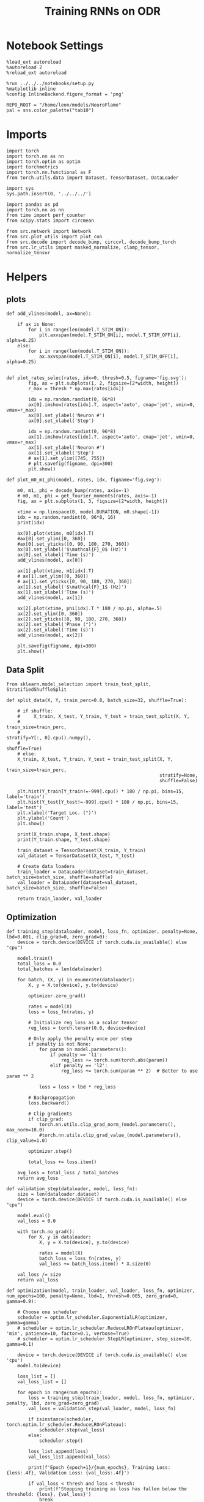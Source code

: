 #+STARTUP: fold
#+TITLE: Training RNNs on ODR
#+PROPERTY: header-args:ipython :results both :exports both :async yes :session odr :kernel torch :exports results :output-dir ./figures/odr :file (lc/org-babel-tangle-figure-filename)

* Notebook Settings

#+begin_src ipython
%load_ext autoreload
%autoreload 2
%reload_ext autoreload

%run ../../../notebooks/setup.py
%matplotlib inline
%config InlineBackend.figure_format = 'png'

REPO_ROOT = "/home/leon/models/NeuroFlame"
pal = sns.color_palette("tab10")
#+end_src

#+RESULTS:
: The autoreload extension is already loaded. To reload it, use:
:   %reload_ext autoreload
: Python exe
: /home/leon/mambaforge/envs/torch/bin/python

* Imports

#+begin_src ipython
  import torch
  import torch.nn as nn
  import torch.optim as optim
  import torchmetrics
  import torch.nn.functional as F
  from torch.utils.data import Dataset, TensorDataset, DataLoader
#+end_src

#+RESULTS:

#+begin_src ipython
  import sys
  sys.path.insert(0, '../../../')

  import pandas as pd
  import torch.nn as nn
  from time import perf_counter
  from scipy.stats import circmean

  from src.network import Network
  from src.plot_utils import plot_con
  from src.decode import decode_bump, circcvl, decode_bump_torch
  from src.lr_utils import masked_normalize, clamp_tensor, normalize_tensor
#+end_src

#+RESULTS:

* Helpers
** plots

#+begin_src ipython
def add_vlines(model, ax=None):

    if ax is None:
        for i in range(len(model.T_STIM_ON)):
            plt.axvspan(model.T_STIM_ON[i], model.T_STIM_OFF[i], alpha=0.25)
    else:
        for i in range(len(model.T_STIM_ON)):
            ax.axvspan(model.T_STIM_ON[i], model.T_STIM_OFF[i], alpha=0.25)

#+end_src

#+RESULTS:

#+begin_src ipython
def plot_rates_selec(rates, idx=0, thresh=0.5, figname='fig.svg'):
        fig, ax = plt.subplots(1, 2, figsize=[2*width, height])
        r_max = thresh * np.max(rates[idx])

        idx = np.random.randint(0, 96*8)
        ax[0].imshow(rates[idx].T, aspect='auto', cmap='jet', vmin=0, vmax=r_max)
        ax[0].set_ylabel('Neuron #')
        ax[0].set_xlabel('Step')

        idx = np.random.randint(0, 96*8)
        ax[1].imshow(rates[idx].T, aspect='auto', cmap='jet', vmin=0, vmax=r_max)
        ax[1].set_ylabel('Neuron #')
        ax[1].set_xlabel('Step')
        # ax[1].set_ylim([745, 755])
        # plt.savefig(figname, dpi=300)
        plt.show()
#+end_src

#+RESULTS:

#+begin_src ipython
  def plot_m0_m1_phi(model, rates, idx, figname='fig.svg'):

      m0, m1, phi = decode_bump(rates, axis=-1)
      # m0, m1, phi = get_fourier_moments(rates, axis=-1)
      fig, ax = plt.subplots(1, 3, figsize=[2*width, height])

      xtime = np.linspace(0, model.DURATION, m0.shape[-1])
      idx = np.random.randint(0, 96*8, 16)
      print(idx)

      ax[0].plot(xtime, m0[idx].T)
      #ax[0].set_ylim([0, 360])
      #ax[0].set_yticks([0, 90, 180, 270, 360])
      ax[0].set_ylabel('$\mathcal{F}_0$ (Hz)')
      ax[0].set_xlabel('Time (s)')
      add_vlines(model, ax[0])

      ax[1].plot(xtime, m1[idx].T)
      # ax[1].set_ylim([0, 360])
      # ax[1].set_yticks([0, 90, 180, 270, 360])
      ax[1].set_ylabel('$\mathcal{F}_1$ (Hz)')
      ax[1].set_xlabel('Time (s)')
      add_vlines(model, ax[1])

      ax[2].plot(xtime, phi[idx].T * 180 / np.pi, alpha=.5)
      ax[2].set_ylim([0, 360])
      ax[2].set_yticks([0, 90, 180, 270, 360])
      ax[2].set_ylabel('Phase (°)')
      ax[2].set_xlabel('Time (s)')
      add_vlines(model, ax[2])

      plt.savefig(figname, dpi=300)
      plt.show()
    #+end_src

#+RESULTS:

** Data Split

#+begin_src ipython
  from sklearn.model_selection import train_test_split, StratifiedShuffleSplit

  def split_data(X, Y, train_perc=0.8, batch_size=32, shuffle=True):

      # if shuffle:
      #     X_train, X_test, Y_train, Y_test = train_test_split(X, Y,
      #                                                         train_size=train_perc,
      #                                                         stratify=Y[:, 0].cpu().numpy(),
      #                                                         shuffle=True)
      # else:
      X_train, X_test, Y_train, Y_test = train_test_split(X, Y,
                                                          train_size=train_perc,
                                                          stratify=None,
                                                          shuffle=False)

      plt.hist(Y_train[Y_train!=-999].cpu() * 180 / np.pi, bins=15, label='train')
      plt.hist(Y_test[Y_test!=-999].cpu() * 180 / np.pi, bins=15, label='test')
      plt.xlabel('Target Loc. (°)')
      plt.ylabel('Count')
      plt.show()

      print(X_train.shape, X_test.shape)
      print(Y_train.shape, Y_test.shape)

      train_dataset = TensorDataset(X_train, Y_train)
      val_dataset = TensorDataset(X_test, Y_test)

      # Create data loaders
      train_loader = DataLoader(dataset=train_dataset, batch_size=batch_size, shuffle=shuffle)
      val_loader = DataLoader(dataset=val_dataset, batch_size=batch_size, shuffle=False)

      return train_loader, val_loader
#+end_src

#+RESULTS:

** Optimization

#+begin_src ipython
def training_step(dataloader, model, loss_fn, optimizer, penalty=None, lbd=0.001, clip_grad=0, zero_grad=0):
    device = torch.device(DEVICE if torch.cuda.is_available() else "cpu")

    model.train()
    total_loss = 0.0
    total_batches = len(dataloader)

    for batch, (X, y) in enumerate(dataloader):
        X, y = X.to(device), y.to(device)

        optimizer.zero_grad()

        rates = model(X)
        loss = loss_fn(rates, y)

        # Initialize reg_loss as a scalar tensor
        reg_loss = torch.tensor(0.0, device=device)

        # Only apply the penalty once per step
        if penalty is not None:
            for param in model.parameters():
                if penalty == 'l1':
                    reg_loss += torch.sum(torch.abs(param))
                elif penalty == 'l2':
                    reg_loss += torch.sum(param ** 2)  # Better to use param ** 2

            loss = loss + lbd * reg_loss

        # Backpropagation
        loss.backward()

        # Clip gradients
        if clip_grad:
            torch.nn.utils.clip_grad_norm_(model.parameters(), max_norm=10.0)
            #torch.nn.utils.clip_grad_value_(model.parameters(), clip_value=1.0)

        optimizer.step()

        total_loss += loss.item()

    avg_loss = total_loss / total_batches
    return avg_loss
#+end_src

#+RESULTS:

#+begin_src ipython
def validation_step(dataloader, model, loss_fn):
    size = len(dataloader.dataset)
    device = torch.device(DEVICE if torch.cuda.is_available() else "cpu")

    model.eval()
    val_loss = 0.0

    with torch.no_grad():
        for X, y in dataloader:
            X, y = X.to(device), y.to(device)

            rates = model(X)
            batch_loss = loss_fn(rates, y)
            val_loss += batch_loss.item() * X.size(0)

    val_loss /= size
    return val_loss
#+end_src

#+RESULTS:

#+begin_src ipython
def optimization(model, train_loader, val_loader, loss_fn, optimizer, num_epochs=100, penalty=None, lbd=1, thresh=0.005, zero_grad=0, gamma=0.9):

    # Choose one scheduler
    scheduler = optim.lr_scheduler.ExponentialLR(optimizer, gamma=gamma)
    # scheduler = optim.lr_scheduler.ReduceLROnPlateau(optimizer, 'min', patience=10, factor=0.1, verbose=True)
    # scheduler = optim.lr_scheduler.StepLR(optimizer, step_size=30, gamma=0.1)

    device = torch.device(DEVICE if torch.cuda.is_available() else 'cpu')
    model.to(device)

    loss_list = []
    val_loss_list = []

    for epoch in range(num_epochs):
        loss = training_step(train_loader, model, loss_fn, optimizer, penalty, lbd, zero_grad=zero_grad)
        val_loss = validation_step(val_loader, model, loss_fn)

        if isinstance(scheduler, torch.optim.lr_scheduler.ReduceLROnPlateau):
            scheduler.step(val_loss)
        else:
            scheduler.step()

        loss_list.append(loss)
        val_loss_list.append(val_loss)

        print(f'Epoch {epoch+1}/{num_epochs}, Training Loss: {loss:.4f}, Validation Loss: {val_loss:.4f}')

        if val_loss < thresh and loss < thresh:
            print(f'Stopping training as loss has fallen below the threshold: {loss}, {val_loss}')
            break

        if val_loss > 300:
            print(f'Stopping training as loss is too high: {val_loss}')
            break

        if torch.isnan(torch.tensor(loss)):
            print(f'Stopping training as loss is NaN.')
            break

    return loss_list, val_loss_list
#+end_src

#+RESULTS:

** Loss

#+begin_src ipython
import torch

def skewed_gaussian_loss(theta_batch, y_pred, theta_bias, sigma=30, alpha=1.0):
    """
    Asymmetric likelihood loss with skew controlled by alpha.
    - theta_batch: True stimulus angles (batch_size)
    - y_pred: Network predictions (batch_size)
    - sigma: Base noise level (degrees)
    - alpha: Skew magnitude/direction (alpha > 0: skew away from theta_bias)
    """
    # Compute angular difference (handling circularity)
    # delta = torch.remainder(theta_batch - theta_bias + torch.pi, 2.0 * torch.pi) - torch.pi
    delta = theta_batch - theta_bias
    delta = (delta + torch.pi) % (2 * torch.pi) - torch.pi

    # Determine skew direction: alpha should be positive if stimulus > theta_bias
    sign = torch.where(delta > 0, 1.0, -1.0)  # 1 if stimulus is clockwise from bias
    alpha_scaled = alpha * sign  # Skew direction depends on stimulus location

    # Skewed Gaussian likelihood
    delta = theta_batch - y_pred
    delta = (delta + torch.pi) % (2 * torch.pi) - torch.pi
    z = delta / sigma
    likelihood = torch.exp(-0.5 * z**2) * (1 + torch.erf(alpha_scaled * z / torch.sqrt(torch.tensor(2.0).to(y_pred.device))))

    # Negative log-likelihood loss
    loss = -torch.log(likelihood + 1e-6)
    return loss
#+end_src

#+RESULTS:

#+begin_src ipython
    def gaussian_loss(theta_batch, y_pred, sigma=30):
        delta = y_pred - theta_batch
        delta = (delta + torch.pi) % (2 * torch.pi) - torch.pi

        likelihood = torch.exp(-0.5 * (delta / sigma)**2)

        return -torch.log(likelihood + 1e-6)
#+end_src

#+RESULTS:

#+begin_src ipython
def polar_loss(theta_batch, y_pred):
        loss = nn.MSELoss(reduction='none')
        predicted_sin = torch.sin(y_pred)
        predicted_cos = torch.cos(y_pred)

        target_sin = torch.sin(theta_batch)
        target_cos = torch.cos(theta_batch)

        loss_sin = loss(predicted_sin, target_sin)
        loss_cos = loss(predicted_cos, target_cos)

        loss_angular = (loss_sin + loss_cos)

        return loss_angular
#+end_src

#+RESULTS:

#+begin_src ipython
import torch
import torch.nn as nn
import torch.nn.functional as F

class AngularErrorLoss(nn.Module):
    def __init__(self, thresh=1, reg_tuning=0.1, class_weight='balanced', sigma_stimulus=30, alpha=0.1, prior=0, sigma_prior=60, reg_weight=1.0, reg_prior=0.5):
        super(AngularErrorLoss, self).__init__()
        self.loss = nn.MSELoss(reduction='none')
        # self.loss = nn.SmoothL1Loss(reduction='none')

        self.thresh = thresh
        self.reg_tuning = reg_tuning
        self.reg_weight = reg_weight
        self.class_weight = class_weight

        self.theta_bias = torch.tensor(prior * torch.pi / 180.0)
        self.sigma_prior = sigma * torch.pi / 180.0
        self.reg_prior = reg_prior

        self.alpha = alpha
        self.sigma_stimulus = sigma_stimulus * torch.pi / 180.0

    def forward(self, readout, theta_batch):
        m0, m1, y_pred = decode_bump_torch(readout, axis=-1)

        valid_mask = theta_batch != -999
        invalid_mask = ~valid_mask

        # angular loss (Dcos, Dsin)
        loss_polar = polar_loss(theta_batch, y_pred) * valid_mask

        # # adding weights to each target location
        # if self.class_weight=='balanced':
        #     # weights = self.compute_histogram_weights(theta_batch)
        #     weights = self.gaussian_weights(theta_batch)
        #     loss_polar *= self.reg_weight * weights
        # loss_angular = loss_polar.sum()

        loss_gaussian = gaussian_loss(theta_batch, y_pred, sigma=self.sigma_stimulus) * valid_mask
        loss_angular = loss_gaussian.sum()

        # bayesian inference
        # Treat θ_bias as a prior and force the network to integrate it with the stimulus.
        # theta_bias = self.theta_bias.to(y_pred.device)
        # loss_likelihood = skewed_gaussian_loss(theta_batch, y_pred, theta_bias,
        #                                        sigma=self.sigma_stimulus, alpha=self.alpha) * valid_mask

        # loss_prior = gaussian_loss(theta_bias, y_pred, sigma=self.sigma_prior) * valid_mask
        # loss_angular = loss_likelihood.sum() + self.reg_prior * loss_prior.sum()

        total_loss = loss_angular

        # adding bias towards/away from the reference
        # theta_bias = torch.tensor(self.reference + torch.pi).to(theta_batch.device)
        # loss_bias = self.polar_loss(theta_bias, y_pred) * valid_mask
        # total_loss += self.reg_bias * loss_bias.sum()

        # imposing tuning strength
        regularization = F.relu(self.thresh * m0 - m1) * valid_mask
        total_loss += self.reg_tuning * regularization.sum()

        # normalize over batch and time points
        total_loss /= valid_mask.sum()

        # imposing zero tuning in invalid mask
        loss_zero = self.loss(m1, 0.0 * m1) * invalid_mask
        total_loss += self.reg_tuning * (loss_zero.sum() / invalid_mask.sum())

        return total_loss
#+end_src

#+RESULTS:

** Other

#+begin_src ipython
import torch
import numpy as np
import matplotlib.pyplot as plt

def continuous_bimodal_phases(N_BATCH, preferred_angle, sigma):
    # Sample half from preferred_angle and half from preferred_angle + 180
    half_batch = N_BATCH // 2

    # Sample from preferred_angle
    samples_1 = torch.normal(mean=preferred_angle, std=sigma, size=(half_batch, 1))

    # Sample from preferred_angle + 180
    samples_2 = torch.normal(mean=(preferred_angle + 180) % 360, std=sigma, size=(N_BATCH - half_batch, 1))

    # Combine samples and wrap around 360
    phase_samples = torch.cat((samples_1, samples_2), dim=0) % 360

    return phase_samples

# Example usage
# N_BATCH = 500
# preferred_angle = 45
# sigma = 45

# samples = continuous_bimodal_phases(N_BATCH, preferred_angle, sigma)

# plt.hist(samples.numpy(), bins='auto', density=True)
# plt.xlabel('Phase (degrees)')
# plt.ylabel('Probability Density')
# plt.title('Bimodal Distribution of Phases')
# plt.show()
#+end_src

#+RESULTS:

#+begin_src ipython
import torch
import numpy as np
import matplotlib.pyplot as plt

def continuous_biased_phases(N_BATCH, preferred_angle, sigma):
    phase_samples = torch.normal(mean=preferred_angle, std=sigma, size=(N_BATCH, 1))
    phase_samples = phase_samples % 360

    return phase_samples
#+end_src

#+RESULTS:

#+begin_src ipython :tangle ../src/torch/utils.py
  import pickle as pkl

  def pkl_save(obj, name, path="."):
      pkl.dump(obj, open(path + "/" + name + ".pkl", "wb"))


  def pkl_load(name, path="."):
      return pkl.load(open(path + "/" + name + '.pkl', "rb"))

#+end_src

#+RESULTS:

#+begin_src ipython
import torch
import numpy as np

def generate_weighted_phase_samples(N_BATCH, angles, preferred_angle, sigma):
    # Convert angles list to a tensor
    angles_tensor = torch.tensor(angles)

    # Calculate Gaussian probability distribution centered at preferred_angle
    probs = np.exp(-0.5 * ((angles - preferred_angle) / sigma) ** 2)
    probs /= probs.sum()  # Normalize to get probabilities

    # Create a categorical distribution from the computed probabilities
    distribution = torch.distributions.Categorical(torch.tensor(probs))

    # Sample from the distribution
    indices = distribution.sample((N_BATCH,))

    # Map indices to angles and reshape to (N_BATCH, 1)
    phase_samples = angles_tensor[indices].reshape(N_BATCH, 1)

    return phase_samples
#+end_src

#+RESULTS:

#+begin_src ipython
  def convert_seconds(seconds):
      h = seconds // 3600
      m = (seconds % 3600) // 60
      s = seconds % 60
      return h, m, s
#+end_src

#+RESULTS:

* Model

#+begin_src ipython
REPO_ROOT = "/home/leon/models/NeuroFlame"
conf_name = "train_odr_EI.yml"
DEVICE = 'cuda:0'

IF_BIASED_PHASES = 1
IF_BIAS = 1

IF_RAND_REF = 0
reference = 90
sigma = 60

print('reference', reference, 'sigma', sigma)

if IF_BIASED_PHASES:
    class_weight = 'balanced'
else:
    class_weight = None

batch_size = 128
N_BATCH = int(batch_size * 7)
print('N_BATCH', N_BATCH, 'batch_size', batch_size)

seed = np.random.randint(0, 1e6)
seed = 1
print('seed', seed)
#+end_src

#+RESULTS:
: reference 90 sigma 60
: N_BATCH 896 batch_size 128
: seed 1

#+begin_src ipython
model = Network(conf_name, REPO_ROOT, VERBOSE=0, DEVICE=DEVICE, SEED=seed, N_BATCH=N_BATCH)

if IF_BIAS:
    if IF_RAND_REF:
        reference = np.random.randint(0, 360)
        model_state_dict = torch.load('../models/odr/odr_bias_rand_ref_%d.pth' % seed)
        print('rand_ref')
    elif IF_BIASED_PHASES:
        print('fixed ref')
        model_state_dict = torch.load('../models/odr/odr_%d.pth' % seed)
    model.load_state_dict(model_state_dict)
#+end_src

#+RESULTS:
: fixed ref

#+begin_src ipython
print(model.random_shifts.shape)
plt.hist(model.random_shifts.cpu().numpy() * model.DT)
plt.xlabel('Delay (s)')
plt.ylabel('Count')
plt.show()
#+end_src

#+RESULTS:
:RESULTS:
: torch.Size([896])
[[./figures/odr/figure_21.png]]
:END:

* Training

#+begin_src ipython
model.J_STP.requires_grad = True

if IF_BIAS:
    model.J_STP.requires_grad = False

if IF_RAND_REF:
    reference = np.random.randint(0, 360)
    #+end_src

#+RESULTS:

*** Parameters

#+begin_src ipython
  for name, param in model.named_parameters():
      if param.requires_grad:
          print(name, param.shape)
#+end_src

#+RESULTS:
: Wab_train torch.Size([750, 750])

#+begin_src ipython
model.N_BATCH = N_BATCH
rwd_mask = torch.zeros((model.N_BATCH, int((model.N_STEPS-model.N_STEADY) / model.N_WINDOW)), device=DEVICE, dtype=torch.bool)
print('rwd_mask', rwd_mask.shape)

for i in range(model.N_BATCH):
    # from first stim onset to second stim onset
    mask = torch.arange((model.start_indices[0, i] - model.N_STEADY)/ model.N_WINDOW,
                        (model.start_indices[1, i] - model.N_STEADY) / model.N_WINDOW).to(torch.int)
    # print(mask)
    rwd_mask[i, mask] = True

idx = np.random.randint(N_BATCH)
print(torch.where(rwd_mask[idx]==1)[0])

# rwd_mask = rwd_mask.repeat(N_TARGETS, 1)
# print('rwd_mask', rwd_mask.shape)
# print(torch.where(rwd_mask[idx+32]==1)[0])
#+end_src

#+RESULTS:
: rwd_mask torch.Size([896, 81])
: tensor([10, 11, 12, 13, 14, 15, 16, 17, 18, 19, 20, 21, 22, 23, 24, 25, 26, 27,
:         28, 29, 30, 31, 32, 33, 34, 35, 36, 37, 38, 39, 40, 41, 42, 43, 44, 45,
:         46, 47, 48, 49, 50, 51, 52, 53, 54, 55, 56, 57, 58, 59, 60, 61, 62, 63,
:         64, 65], device='cuda:0')

*** Inputs and Labels

#+begin_src ipython
total_batches = N_BATCH // batch_size

print('total_batches', N_BATCH // batch_size)

labels = []
for _ in range(total_batches):
    # Generate biased data for each batch
    if IF_BIASED_PHASES:
        batch_labels = continuous_biased_phases(batch_size, reference, sigma)
        # batch_labels = continuous_bimodal_phases(batch_size, reference, sigma)
    else:
        batch_labels = torch.randint(0, 360, (batch_size, 1)).to(DEVICE)
    labels.append(batch_labels)

# Concatenate all batch labels into a single tensor
labels = torch.cat(labels, dim=0)
print(labels.shape)
#+end_src

#+RESULTS:
: total_batches 7
: torch.Size([896, 1])

#+begin_src ipython
# if IF_BIASED_PHASES:
#          labels = continuous_biased_phases(N_BATCH, reference, sigma)
# else:
#          labels = torch.randint(0, 360, (N_BATCH, 1)).to(DEVICE)
# print(labels.shape)
 #+end_src

#+RESULTS:

#+begin_src ipython
model.PHI0 = torch.ones((N_BATCH, 2, 1), device=DEVICE, dtype=torch.float)
model.PHI0[:, 0] = labels * np.pi / 180.0

window_size = int((model.N_STEPS-model.N_STEADY) / model.N_WINDOW)
labels = labels.repeat(1, window_size) * np.pi / 180.0
labels[~rwd_mask] = -999

ff_input = model.init_ff_input()
print(model.PHI0.shape, ff_input.shape, labels.shape)
#+end_src
#+RESULTS:
: torch.Size([1, 750]) torch.Size([896, 1])
: torch.Size([1, 750]) torch.Size([896, 1])
: torch.Size([896, 2, 1]) torch.Size([896, 505, 1000]) torch.Size([896, 81])

#+begin_src ipython
# N_BATCH = 32
# N_SESSION = 8
# model.N_BATCH = N_BATCH
# print(model.N_BATCH)
# ff_input = []
# labels = []

# model.PHI0 = torch.ones((N_BATCH, 2, 1), device=DEVICE, dtype=torch.float)
# window_size = int((model.N_STEPS-model.N_STEADY) / model.N_WINDOW)

# for i in range(N_SESSION):
#         reference = torch.randint(low=0, high=360, size=(1,), device=DEVICE, dtype=torch.float)
#         label = continuous_biased_phases(N_BATCH, reference[0], sigma)
#         model.PHI0[:, 0] = label * np.pi / 180.0

#         label = label.repeat(1, window_size) * np.pi / 180.0
#         label[~rwd_mask[:32]] = -999
#         labels.append(label)

#         ff_input.append(model.init_ff_input())

# labels = torch.vstack(labels)
# ff_input = torch.vstack(ff_input)
# print('ff_input', ff_input.shape, 'labels', labels.shape)
#+end_src

#+RESULTS:

#+begin_src ipython
print(labels[labels!=-999].shape)
plt.hist(labels[labels!=-999].cpu() * 180 / np.pi, bins=15)
plt.xlabel('Target Loc. (°)')
plt.show()
#+end_src

#+RESULTS:
:RESULTS:
: torch.Size([40146])
[[./figures/odr/figure_29.png]]
:END:

*** Run

#+begin_src ipython
train_loader, val_loader = split_data(ff_input, labels, train_perc=0.8, batch_size=batch_size, shuffle=False)
#+end_src

#+RESULTS:
:RESULTS:
[[./figures/odr/figure_30.png]]
: torch.Size([716, 505, 1000]) torch.Size([180, 505, 1000])
: torch.Size([716, 81]) torch.Size([180, 81])
:END:

#+begin_src ipython

#+end_src

#+RESULTS:

#+begin_src ipython
if IF_BIAS:
    criterion = AngularErrorLoss(thresh=0.75, class_weight=None, prior=reference, sigma_prior=60, sigma_stimulus=30, alpha=0.0, reg_prior=0.0)
else:
    criterion = AngularErrorLoss(thresh=0.75, class_weight=None, prior=reference, sigma_prior=30, sigma_stimulus=30, alpha=0.0, reg_prior=0.0)

learning_rate = 0.1
optimizer = optim.Adam(model.parameters(), lr=learning_rate)
#+end_src

#+RESULTS:

        #+begin_src ipython
  num_epochs = 15
  start = perf_counter()
  loss = optimization(model, train_loader, val_loader, criterion, optimizer, num_epochs, thresh=.005)
  end = perf_counter()
  print("Elapsed (with compilation) = %dh %dm %ds" % convert_seconds(end - start))
#+end_src

#+RESULTS:
#+begin_example
Epoch 1/15, Training Loss: 0.2046, Validation Loss: 0.1539
Epoch 2/15, Training Loss: 0.1117, Validation Loss: 0.1018
Epoch 3/15, Training Loss: 0.0898, Validation Loss: 0.0864
Epoch 4/15, Training Loss: 0.0637, Validation Loss: 0.0527
Epoch 5/15, Training Loss: 0.0525, Validation Loss: 0.0483
Epoch 6/15, Training Loss: 0.0403, Validation Loss: 0.0382
Epoch 7/15, Training Loss: 0.0353, Validation Loss: 0.0365
Epoch 8/15, Training Loss: 0.0316, Validation Loss: 0.0336
Epoch 9/15, Training Loss: 0.0297, Validation Loss: 0.0308
Epoch 10/15, Training Loss: 0.0275, Validation Loss: 0.0298
Epoch 11/15, Training Loss: 0.0277, Validation Loss: 0.0288
Epoch 12/15, Training Loss: 0.0259, Validation Loss: 0.0280
Epoch 13/15, Training Loss: 0.0243, Validation Loss: 0.0269
Epoch 14/15, Training Loss: 0.0240, Validation Loss: 0.0262
Epoch 15/15, Training Loss: 0.0233, Validation Loss: 0.0256
Elapsed (with compilation) = 0h 2m 1s
#+end_example

#+begin_src ipython

#+end_src

#+RESULTS:

#+begin_src ipython
if IF_BIASED_PHASES:
    if IF_RAND_REF:
        torch.save(model.state_dict(), '../models/odr/odr_bias_rand_ref_%d.pth' % seed)
    else:
        if class_weight == 'balanced':
            torch.save(model.state_dict(), '../models/odr/odr_bias_%d_ref_%d_bal_loss.pth' % (reference, seed) )
        else:
            torch.save(model.state_dict(), '../models/odr/odr_bias_%d_ref_%d.pth' % (reference, seed) )

else:
    torch.save(model.state_dict(), '../models/odr/odr_%d.pth' % seed)
#+end_src

#+RESULTS:

* Testing

 #+begin_src ipython
if IF_BIASED_PHASES:
    print('Biased ODR')
    if IF_RAND_REF:
        model_state_dict = torch.load('../models/odr/odr_bias_rand_ref_%d.pth' % seed )
    else:
        if class_weight == 'balanced':
            model_state_dict = torch.load('../models/odr/odr_bias_%d_ref_%d_bal_loss.pth' % (reference, seed) )
        else:
            model_state_dict = torch.load('../models/odr/odr_bias_%d_ref_%d.pth' % (reference, seed) )
else:
    model_state_dict = torch.load('../models/odr/odr_%d.pth' % seed)

model.load_state_dict(model_state_dict)
model.eval()
#+end_src

#+RESULTS:
:RESULTS:
: Biased ODR
: Network(
:   (dropout): Dropout(p=0.0, inplace=False)
: )
:END:

#+begin_src ipython
    model.N_BATCH = N_BATCH
    if IF_BIAS:
        model.PHI0 = torch.zeros(size=(N_BATCH, 3, 1), device=DEVICE, dtype=torch.float)
        labels = continuous_biased_phases(N_BATCH, reference, sigma) * torch.pi / 180.0
        # labels = continuous_bimodal_phases(N_BATCH, reference, sigma) * torch.pi / 180.0
        model.PHI0[:, 0] = labels
    else:
        labels = torch.randint(0, 360, (N_BATCH, 1)).to(DEVICE) * torch.pi / 180.0
        model.PHI0 = torch.ones((N_BATCH, 2, 1), device=DEVICE, dtype=torch.float)
        model.PHI0[:, 0] = labels

    ff_input = model.init_ff_input()
    print(model.PHI0.shape, ff_input.shape, labels.shape)
#+end_src

#+RESULTS:
: torch.Size([1, 750]) torch.Size([896, 1])
: torch.Size([1, 750]) torch.Size([896, 1])
: torch.Size([896, 3, 1]) torch.Size([896, 505, 1000]) torch.Size([896, 1])

#+begin_src ipython
#     model.N_BATCH = N_BATCH
#     ff_input = []
#     labels = []

#     model.PHI0 = torch.ones((N_BATCH, 2, 1), device=DEVICE, dtype=torch.float)

#     for i in range(len(phase_list)):
#         model.PHI0[:, 0] = phase_list[i]
#         label = torch.ones(model.N_BATCH, device=DEVICE, dtype=torch.float) * phase_list[i] * torch.pi / 180.0

#         labels.append(label)
#         ff_input.append(model.init_ff_input())

#     labels = torch.hstack(labels)
#     ff_input = torch.vstack(ff_input)
#     print('ff_input', ff_input.shape, 'labels', labels.shape)
 #+end_src

#+RESULTS:

#+begin_src ipython
plt.hist(labels[:, 0].cpu() * 180 / np.pi, bins='auto', density=True)
plt.xlabel('Target Loc. (°)')
plt.ylabel('Density')
plt.xticks(np.linspace(0, 360, 5))
# plt.savefig('./figs/memhist/targets.svg', dpi=300)
plt.show()
#+end_src

#+RESULTS:
[[./figures/odr/figure_39.png]]


#+begin_src ipython
rates = model.forward(ff_input=ff_input).cpu().detach().numpy()
print('ff_input', ff_input.shape)
print('rates', rates.shape)
#+end_src
#+RESULTS:
: ff_input torch.Size([896, 505, 1000])
: rates (896, 81, 750)


 #+begin_src ipython
plot_rates_selec(rates=ff_input.cpu().detach().numpy(), idx=20, thresh=.5)
#+end_src

#+RESULTS:
[[./figures/odr/figure_41.png]]

#+begin_src ipython
plot_m0_m1_phi(model, ff_input.cpu().numpy()[..., model.slices[0]], 10)
#+end_src

#+RESULTS:
:RESULTS:
: [241 618 732 738 543 254 519 695 150 740 293  56  74 744 345 151]
[[./figures/odr/figure_42.png]]
:END:

#+begin_src ipython
plot_rates_selec(rates, idx=20, thresh=.1)
#+end_src

#+RESULTS:
[[./figures/odr/figure_43.png]]

        #+begin_src ipython
plot_m0_m1_phi(model, rates, 4)
#+end_src

#+RESULTS:
:RESULTS:
: [565 476 225 549 176 608  22 705  79 101  84 761  46 484 150 714]
[[./figures/odr/figure_44.png]]
:END:

#+begin_src ipython
m0, m1, phi = decode_bump(rates, axis=-1)
print(phi.shape, labels.shape)

target_loc = labels.cpu().numpy()
# print(target_loc.shape)

errors = (phi - target_loc)
errors = (errors + np.pi) % (2 * np.pi) - np.pi
errors *= 180 / np.pi

errors2 = errors[:, int((model.N_STIM_OFF[0].cpu().numpy()-model.N_STEADY) / model.N_WINDOW)]
# print(errors2.shape)

error_list = []
for i in range(errors.shape[0]):
    # idx_stim = model.start_indices[1, i%N_TARGETS].cpu().numpy()
    idx_stim = model.start_indices[1, i].cpu().numpy()
    idx = int((idx_stim - model.N_STEADY) / model.N_WINDOW)

    error_list.append(errors[i, idx])
# errors = errors[:, int((model.N_STIM_ON[1].cpu().numpy()-model.N_STEADY) / model.N_WINDOW)-1]
errors = np.array(error_list)
# print(errors.shape, errors2.shape, target_loc.shape)
#+end_src

#+RESULTS:
: (896, 81) torch.Size([896, 1])

#+begin_src ipython
theta = torch.linspace(0, 2.0 * torch.pi, 1000)
loss = skewed_gaussian_loss(theta, torch.tensor(0), 0, sigma=60*torch.pi / 180, alpha=1.0)
# loss = gaussian_loss(theta, torch.tensor(0), sigma=60*torch.pi / 180)
plt.plot(np.exp(-loss.cpu().detach().numpy()));
#+end_src

#+RESULTS:
[[./figures/odr/figure_46.png]]

#+begin_src ipython
if IF_BIAS:
    print('bias')
    pkl_save(phi, 'phase_bias', path="/home/leon/")
else:
    pkl_save(phi, 'phase', path="/home/leon/")
#+end_src

#+RESULTS:
: bias

#+begin_src ipython
targets = (target_loc + np.pi) % (2 * np.pi) - np.pi

fig, ax = plt.subplots(1, 2, figsize=[2*width, height])
# ax[0].hist(targets[:, 0] * 180 / np.pi , bins=32 , histtype='step')
ax[0].hist(errors2, bins=32, histtype='step')
ax[0].set_xlabel('Encoding Errors (°)')

ax[1].hist(errors, bins=32)
ax[1].set_xlabel('Memory Errors (°)')
# ax[1].set_xlim([-45, 45])
plt.show()
#+end_src

#+RESULTS:
[[./figures/odr/figure_48.png]]

* Connectivity

 #+begin_src ipython
if IF_BIASED_PHASES:
    print('Biased ODR')
    if IF_RAND_REF:
        model_state_dict = torch.load('../models/odr/odr_bias_rand_ref_%d.pth' % seed )
    elif class_weight == 'balanced':
        model_state_dict = torch.load('../models/odr/odr_bias_%d_ref_%d_bal_loss.pth' % (reference, seed) )
    else:
        model_state_dict = torch.load('../models/odr/odr_bias_%d_ref_%d.pth' % (reference, seed) )
else:
    print(seed)
    model_state_dict = torch.load('../models/odr/odr_%d.pth' % seed)

model.load_state_dict(model_state_dict)
model.eval()
#+end_src

#+RESULTS:
:RESULTS:
: Biased ODR
: Network(
:   (dropout): Dropout(p=0.0, inplace=False)
: )
:END:

#+begin_src ipython
from src.lr_utils import LowRankWeights, clamp_tensor
Cij = model.GAIN * ( model.W_stp_T  + model.Wab_train[model.slices[0], model.slices[0]])
# Cij = model.Wab_train / model.Na[0] * model.J_STP
# Cij[Cij>0]= 1
Cij = clamp_tensor(Cij, 0, model.slices).cpu().detach().numpy()

if IF_BIAS==0:
    Cij0 = Cij
    pkl_save(Cij0, 'matrix', path=".")
    Kj0 = 0
    Ki0 = 0
else:
    Cij0 = pkl_load('matrix', path=".")
    Kj0 = pkl_load( 'Kj', path=".")
    Ki0 = pkl_load( 'Ki', path=".")
#+end_src

#+RESULTS:

#+begin_src ipython
  plt.figure(figsize=(2.5*width, 1.5*height))  # Set the figure size (width, height) in inches

  ax1 = plt.subplot2grid((2, 3), (0, 0), rowspan=2)
  im = ax1.imshow(Cij, cmap='jet', aspect=1, vmin=0)
  ax1.set_xlabel("Presynaptic")
  ax1.set_ylabel("Postsynaptic")

  # Second column, first row
  ax2 = plt.subplot2grid((2, 3), (0, 1))
  Kj = np.sum(Cij, axis=0)  # sum over pres
  ax2.plot(circcvl(Kj-Kj0, windowSize=75))
  # ax2.set_xticklabels([])
  ax2.set_ylabel("$K_j$")

  # # Second column, second row
  ax3 = plt.subplot2grid((2, 3), (1, 1))
  Ki = np.sum(Cij, axis=1)  # sum over pres
  ax3.plot(circcvl(Ki-Ki0, windowSize=75))
  ax3.set_ylabel("$K_i$")

  ax4 = plt.subplot2grid((2, 3), (0, 2), rowspan=2)
  diags = []
  for i in range(int(Cij.shape[0] / 2)):
      diags.append(np.trace(Cij, offset=i) / Cij.shape[0])
  diags = np.array(diags)
  ax4.plot(diags)
  ax4.set_xlabel("Neuron #")
  ax4.set_ylabel("$P_{ij}$")

  plt.tight_layout()
  plt.show()
#+end_src

#+RESULTS:
[[./figures/odr/figure_51.png]]

#+begin_src ipython
if IF_BIAS==0:
    pkl_save(Kj, 'Kj', path=".")
    pkl_save(Ki, 'Ki', path=".")
#+end_src

#+RESULTS:

#+begin_src ipython
  fig, ax = plt.subplots(1, 2, figsize=[2*width, height], sharey=1)

  Dij = Cij.flatten()
  np.random.shuffle(Dij)
  Dij = Dij.reshape(Cij.shape)

  im = ax[0].imshow(Dij, cmap='jet', aspect=1, vmin=0)
  ax[0].set_xlabel("Presynaptic")
  ax[0].set_ylabel("Postsynaptic")
  ax[0].set_title('Naive')
  ax[0].set_xticks(np.linspace(0, 750, 4))
  ax[0].set_yticks(np.linspace(0, 750, 4))

  im = ax[1].imshow(Cij, cmap='jet', aspect=1, vmin=0)
  ax[1].set_xlabel("Presynaptic")
  ax[1].set_ylabel("Postsynaptic")
  ax[1].set_title('Trained')
  ax[1].set_xticks(np.linspace(0, 750, 4))
  ax[1].set_yticks(np.linspace(0, 750, 4))
  plt.show()
#+end_src

#+RESULTS:
[[./figures/odr/figure_53.png]]

#+begin_src ipython

#+end_src

#+RESULTS:
